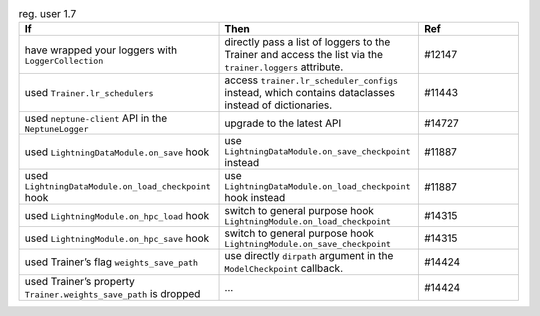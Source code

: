 .. list-table:: reg. user 1.7
   :widths: 40 40 20
   :header-rows: 1

   * - If
     - Then
     - Ref
 
   * - have wrapped your loggers with ``LoggerCollection``
     - directly pass a list of loggers to the Trainer and access the list via the ``trainer.loggers`` attribute.
     - #12147
 
   * - used ``Trainer.lr_schedulers``
     - access ``trainer.lr_scheduler_configs`` instead, which contains dataclasses instead of dictionaries.
     - #11443
 
   * - used ``neptune-client`` API in the ``NeptuneLogger``
     - upgrade to the latest API
     - #14727
 
   * - used  ``LightningDataModule.on_save`` hook
     - use  ``LightningDataModule.on_save_checkpoint`` instead
     - #11887
 
   * - used  ``LightningDataModule.on_load_checkpoint`` hook
     - use  ``LightningDataModule.on_load_checkpoint`` hook instead
     - #11887
 
   * - used  ``LightningModule.on_hpc_load`` hook
     - switch to general purpose hook ``LightningModule.on_load_checkpoint``
     - #14315
 
   * - used  ``LightningModule.on_hpc_save`` hook
     - switch to general purpose hook ``LightningModule.on_save_checkpoint``
     - #14315
 
   * - used Trainer’s flag ``weights_save_path``
     - use directly ``dirpath`` argument in the ``ModelCheckpoint`` callback. 
     - #14424
 
   * - used Trainer’s property ``Trainer.weights_save_path`` is dropped
     - ...
     - #14424